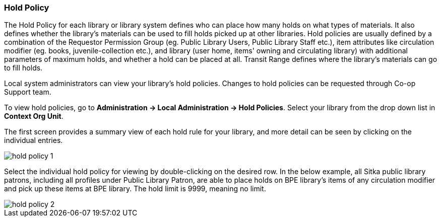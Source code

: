 Hold Policy
~~~~~~~~~~~

anchor:hold-policy[Hold Policy]

The Hold Policy for each library or library system defines who can place how many holds on what types of materials. It also defines whether the library's materials can be used to fill holds picked up at other libraries. Hold policies are usually defined by a combination of the Requestor Permission Group (eg. Public Library Users, Public Library Staff etc.), item attributes like circulation modifier (eg. books, juvenile-collection etc.), and library (user home, items' owning and circulating library) with additional parameters of maximum holds, and whether a hold can be placed at all. Transit Range defines where the library's materials can go to fill holds.


Local system administrators can view your library's hold policies. Changes to hold policies can be requested through Co-op Support team.

To view hold policies, go to *Administration -> Local Administration -> Hold Policies*. Select your library from the drop down list in *Context Org Unit*. 

The first screen provides a summary view of each hold rule for your library, and more detail can be seen by clicking on the individual entries.

image::images/admin/hold-policy-1.png[]

Select the individual hold policy for viewing by double-clicking on the desired row.  In the below example, all Sitka public library patrons, including all profiles under Public Library Patron, are able to place holds on BPE library's items of any circulation modifier and pick up these items at BPE library. The hold limit is 9999, meaning no limit.

image::images/admin/hold-policy-2.png[]
